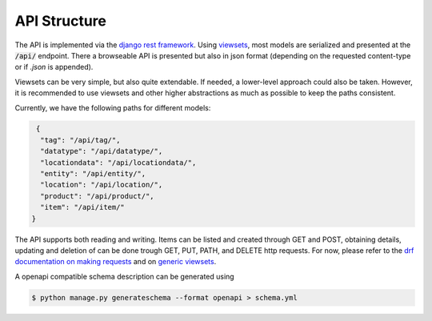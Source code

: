 .. _`api_structure`:


API Structure
=============

.. todo:: Authentication

The API is implemented via the `django rest framework`_.
Using `viewsets`_, most models are serialized and presented at the
:code:`/api/` endpoint. There a browseable API is presented but also in
json format (depending on the requested content-type or if `.json` is
appended).

Viewsets can be very simple, but also quite extendable. If needed,
a lower-level approach could also be taken. However, it is recommended
to use viewsets and other higher abstractions as much as possible to
keep the paths consistent.

Currently, we have the following paths for different models:

.. code-block:: json

   {
    "tag": "/api/tag/",
    "datatype": "/api/datatype/",
    "locationdata": "/api/locationdata/",
    "entity": "/api/entity/",
    "location": "/api/location/",
    "product": "/api/product/",
    "item": "/api/item/"
  }

The API supports both reading and writing. Items can be listed and created
through GET and POST, obtaining details, updating and deletion of can be
done trough GET, PUT, PATH, and DELETE http requests. For now, please refer
to the `drf documentation on making requests`_ and on `generic viewsets`_.

A openapi compatible schema description can be generated using

.. code-block:: shell

   $ python manage.py generateschema --format openapi > schema.yml

.. _django rest framework: https://www.django-rest-framework.org/
.. _viewsets: https://www.django-rest-framework.org/api-guide/viewsets/
.. _drf documentation on making requests: https://www.django-rest-framework.org/api-guide/testing/#making-requests
.. _generic viewsets: https://www.django-rest-framework.org/api-guide/generic-views/#concrete-view-classes
